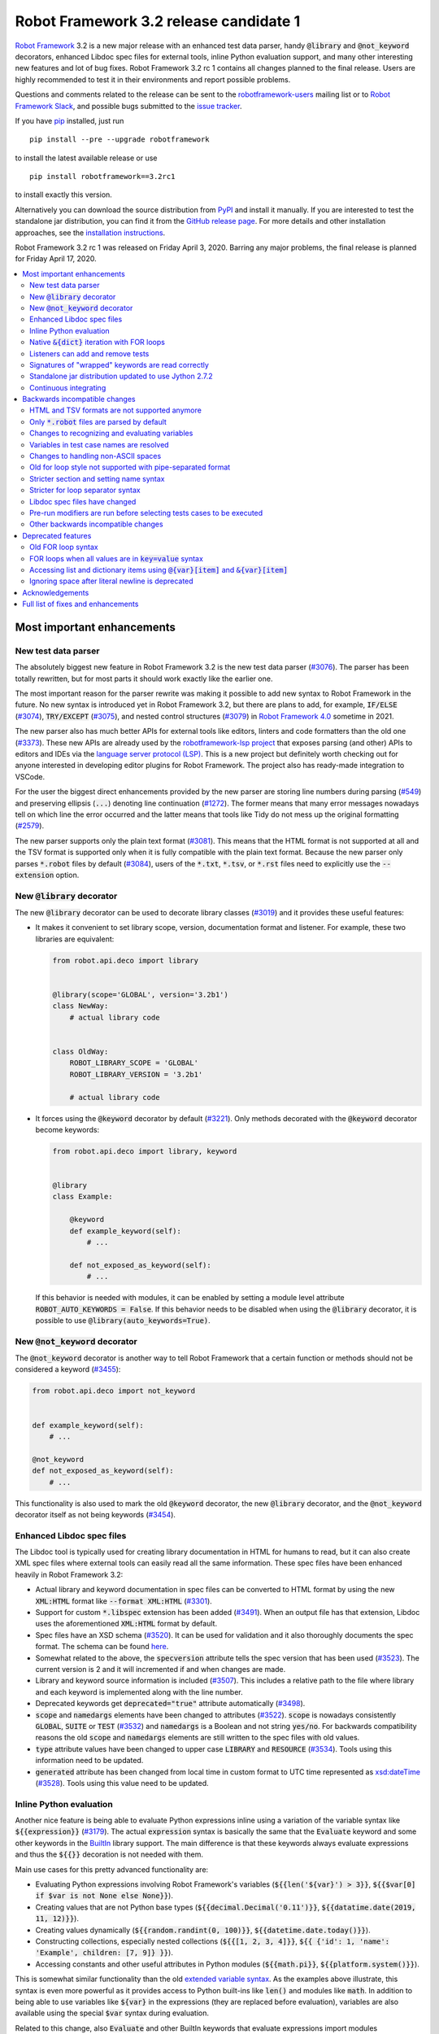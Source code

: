 =======================================
Robot Framework 3.2 release candidate 1
=======================================

.. default-role:: code

`Robot Framework`_ 3.2 is a new major release with an enhanced test data
parser, handy `@library` and `@not_keyword` decorators, enhanced Libdoc
spec files for external tools, inline Python evaluation support, and many
other interesting new features and lot of bug fixes. Robot Framework 3.2 rc 1
contains all changes planned to the final release. Users are highly recommended
to test it in their environments and report possible problems.

Questions and comments related to the release can be sent to the
`robotframework-users`_ mailing list or to `Robot Framework Slack`_,
and possible bugs submitted to the `issue tracker`_.

If you have pip_ installed, just run

::

   pip install --pre --upgrade robotframework

to install the latest available release or use

::

   pip install robotframework==3.2rc1

to install exactly this version.

Alternatively you can download the source distribution from PyPI_ and install
it manually. If you are interested to test the standalone jar distribution,
you can find it from the `GitHub release page`_. For more details and other
installation approaches, see the `installation instructions`_.

Robot Framework 3.2 rc 1 was released on Friday April 3, 2020. Barring any
major problems, the final release is planned for Friday April 17, 2020.

.. _Robot Framework: http://robotframework.org
.. _Robot Framework Foundation: http://robotframework.org/foundation
.. _pip: http://pip-installer.org
.. _PyPI: https://pypi.python.org/pypi/robotframework
.. _issue tracker milestone: https://github.com/robotframework/robotframework/issues?q=milestone%3Av3.2
.. _issue tracker: https://github.com/robotframework/robotframework/issues
.. _robotframework-users: http://groups.google.com/group/robotframework-users
.. _Robot Framework Slack: https://robotframework-slack-invite.herokuapp.com
.. _installation instructions: ../../INSTALL.rst
.. _GitHub release page: https://github.com/robotframework/robotframework/releases/tag/v3.2rc1


.. contents::
   :depth: 2
   :local:


Most important enhancements
===========================

New test data parser
--------------------

The absolutely biggest new feature in Robot Framework 3.2 is the new test
data parser (`#3076`_). The parser has been totally rewritten, but for most
parts it should work exactly like the earlier one.

The most important reason for the parser rewrite was making it possible to
add new syntax to Robot Framework in the future. No new syntax is introduced
yet in Robot Framework 3.2, but there are plans to add, for example,
`IF/ELSE` (`#3074`_), `TRY/EXCEPT` (`#3075`_), and nested control structures
(`#3079`_) in `Robot Framework 4.0
<https://github.com/robotframework/robotframework/issues?q=is%3Aopen+is%3Aissue+milestone%3Av4.0>`__
sometime in 2021.

The new parser also has much better APIs for external tools like editors,
linters and code formatters than the old one (`#3373`_). These new APIs are
already used by the
`robotframework-lsp project <https://github.com/robocorp/robotframework-lsp>`__
that exposes parsing (and other) APIs to editors and IDEs via the
`language server protocol (LSP)`__. This is a new project but definitely worth
checking out for anyone interested in developing editor plugins for Robot
Framework. The project also has ready-made integration to VSCode.

For the user the biggest direct enhancements provided by the new parser are
storing line numbers during parsing (`#549`_) and preserving ellipsis (`...`)
denoting line continuation (`#1272`_). The former means that many error
messages nowadays tell on which line the error occurred and the latter means
that tools like Tidy do not mess up the original formatting (`#2579`_).

The new parser supports only the plain text format (`#3081`_). This means
that the HTML format is not supported at all and the TSV format is supported
only when it is fully compatible with the plain text format. Because the
new parser only parses `*.robot` files by default (`#3084`_), users of the
`*.txt`, `*.tsv`, or `*.rst` files need to explicitly use the `--extension`
option.

__ https://microsoft.github.io/language-server-protocol
.. _#3074: https://github.com/robotframework/robotframework/issues/3074
.. _#3075: https://github.com/robotframework/robotframework/issues/3075
.. _#3079: https://github.com/robotframework/robotframework/issues/3079

New `@library` decorator
------------------------

The new `@library` decorator can be used to decorate library classes
(`#3019`_) and it provides these useful features:

- It makes it convenient to set library scope, version, documentation
  format and listener. For example, these two libraries are equivalent:

  .. code-block:: python

      from robot.api.deco import library


      @library(scope='GLOBAL', version='3.2b1')
      class NewWay:
          # actual library code


      class OldWay:
          ROBOT_LIBRARY_SCOPE = 'GLOBAL'
          ROBOT_LIBRARY_VERSION = '3.2b1'

          # actual library code

- It forces using the `@keyword` decorator by default (`#3221`_).
  Only methods decorated with the `@keyword` decorator become keywords:

  .. code-block:: python

      from robot.api.deco import library, keyword


      @library
      class Example:

          @keyword
          def example_keyword(self):
              # ...

          def not_exposed_as_keyword(self):
              # ...

  If this behavior is needed with modules, it can be enabled by setting
  a module level attribute `ROBOT_AUTO_KEYWORDS = False`. If this behavior
  needs to be disabled when using the `@library` decorator, it is possible
  to use `@library(auto_keywords=True)`.

New `@not_keyword` decorator
----------------------------

The `@not_keyword` decorator is another way to tell Robot Framework that
a certain function or methods should not be considered a keyword (`#3455`_):

.. code-block:: python

    from robot.api.deco import not_keyword


    def example_keyword(self):
        # ...

    @not_keyword
    def not_exposed_as_keyword(self):
        # ...

This functionality is also used to mark the old `@keyword` decorator, the
new `@library` decorator, and the `@not_keyword` decorator itself as not
being keywords (`#3454`_).

Enhanced Libdoc spec files
--------------------------

The Libdoc tool is typically used for creating library documentation in HTML
for humans to read, but it can also create XML spec files where external tools
can easily read all the same information. These spec files have been enhanced
heavily in Robot Framework 3.2:

- Actual library and keyword documentation in spec files can be converted to
  HTML format by using the new `XML:HTML` format like `--format XML:HTML` (`#3301`_).

- Support for custom `*.libspec` extension has been added (`#3491`_).
  When an output file has that extension, Libdoc uses the aforementioned
  `XML:HTML` format by default.

- Spec files have an XSD schema (`#3520`_). It can be used for validation and
  it also thoroughly documents the spec format. The schema can be found here__.

- Somewhat related to the above, the `specversion` attribute tells the spec
  version that has been used (`#3523`_). The current version is 2 and it will
  incremented if and when changes are made.

- Library and keyword source information is included (`#3507`_). This includes
  a relative path to the file where library and each keyword is implemented
  along with the line number.

- Deprecated keywords get `deprecated="true"` attribute automatically (`#3498`_).

- `scope` and `namedargs` elements have been changed to attributes (`#3522`_).
  `scope` is nowadays consistently `GLOBAL`, `SUITE` or `TEST` (`#3532`_)
  and `namedargs` is a Boolean and not string `yes/no`. For backwards
  compatibility reasons the old `scope` and `namedargs` elements are still
  written to the spec files with old values.

- `type` attribute values have been changed to upper case `LIBRARY` and
  `RESOURCE` (`#3534`_). Tools using this information need to be updated.

- `generated` attribute has been changed from local time in custom format to
  UTC time represented as `xsd:dateTime`__ (`#3528`_). Tools using this
  value need to be updated.

__ https://github.com/robotframework/robotframework/tree/master/doc/schema
__ http://www.datypic.com/sc/xsd/t-xsd_dateTime.html

Inline Python evaluation
------------------------

Another nice feature is being able to evaluate Python expressions inline
using a variation of the variable syntax like `${{expression}}` (`#3179`_).
The actual `expression` syntax is basically the same that the `Evaluate`
keyword and some other keywords in the BuiltIn__ library support. The main
difference is that these keywords always evaluate expressions and thus the
`${{}}` decoration is not needed with them.

Main use cases for this pretty advanced functionality are:

- Evaluating Python expressions involving Robot Framework's variables
  (`${{len('${var}') > 3}}`, `${{$var[0] if $var is not None else None}}`).

- Creating values that are not Python base types
  (`${{decimal.Decimal('0.11')}}`, `${{datatime.date(2019, 11, 12)}}`).

- Creating values dynamically (`${{random.randint(0, 100)}}`,
  `${{datetime.date.today()}}`).

- Constructing collections, especially nested collections (`${{[1, 2, 3, 4]}}`,
  `${{ {'id': 1, 'name': 'Example', children: [7, 9]} }}`).

- Accessing constants and other useful attributes in Python modules
  (`${{math.pi}}`, `${{platform.system()}}`).

This is somewhat similar functionality than the old `extended variable
syntax`__. As the examples above illustrate, this syntax is even more
powerful as it provides access to Python built-ins like `len()` and modules
like `math`. In addition to being able to use variables like `${var}` in
the expressions (they are replaced before evaluation), variables are also
available using the special `$var` syntax during evaluation.

Related to this change, also `Evaluate` and other BuiltIn keywords that
evaluate expressions import modules automatically (`#3349`_).

__ http://robotframework.org/robotframework/latest/libraries/BuiltIn.html#Evaluating%20expressions
__ http://robotframework.org/robotframework/latest/RobotFrameworkUserGuide.html#extended-variable-syntax

Native `&{dict}` iteration with FOR loops
-----------------------------------------

FOR loops support iterating dictionary items if values are `&{dict}`
variables (`#3485`_)::

    FOR    ${key}    ${value}    IN    &{dict}
        Log    Key is '${key}' and value is '${value}'.
    END

It is possible to use multiple dictionaries and add additional items
using the `key=value` syntax::

    FOR    ${key}    ${value}    IN    &{first}    &{second}    one=more
        Log    Key is '${key}' and value is '${value}'.
    END

If same keys is used multiple times, the last value is used but the original
order of keys is preserved.

In the future this syntax will be generalized so that it works also if all
values use the `key=value` syntax even if none of the values is a `&{dict}`
variable. In Robot Framework 3.1 such usage causes a deprecation warning.
Escaping like `key\=value` is possible to avoid dictionary iteration.

In addition to using separate loop variables for key and value, it is
possible to use one variable that then becomes a key-value tuple::

    FOR    ${item}    IN    &{dict}
        Length Should Be    ${item}    2
        Log    Key is '${item}[0]' and value is '${item}[1]'.
    END

The dictionary iteration works also with the FOR IN ENUMERATE loops::

    FOR    ${index}    ${key}    ${value}    IN ENUMERATE    &{dict}
        Log    Key is '${key}' and value is '${value}' at index ${index}.
    END
    FOR    ${item}    IN ENUMERATE    &{dict}
        Length Should Be    ${item}    3
        Log    Key is '${item}[1]' and value is '${item}[2]' at index ${item}[0].
    END

Listeners can add and remove tests
----------------------------------

Listeners__ are a powerful feature of Robot Framework and RF 3.2 makes
them a bit more powerful. Earlier listeners using the API v3 could not add
or remove new tests in their `start/end_test` methods (`#3251`_), but this
limitation has now been lifted. This makes it easier to implement advanced
tooling, for example, for model based testing using Robot Framework in its
core.

__ http://robotframework.org/robotframework/latest/RobotFrameworkUserGuide.html#listener-interface

Signatures of "wrapped" keywords are read correctly
---------------------------------------------------

When implementing keywords in libraries, it is sometimes useful to modify
them with `Python decorators`__. However, decorators often modify function
signatures and can thus confuse Robot Framework's introspection when
determining which arguments keywords accept. This includes also argument
default values and type hints.

Starting from Robot Framework 3.2 and when using Python 3, it is possible to
avoid this problem by decorating the decorator itself using `functools.wraps`__
(`#3027`_). In that case Robot Framework will automatically "unwrap" the
function or method to see the real signature.

__ https://realpython.com/primer-on-python-decorators/
__ https://docs.python.org/library/functools.html#functools.wraps

Standalone jar distribution updated to use Jython 2.7.2
-------------------------------------------------------

The standalone jar distribution was earlier based on Jython 2.7.0 but
nowadays it uses Jython 2.7.2 (`#3383`_). This brings all features and fixes
in the newer Jython version. If you are interested to test the standalone jar,
you can find it from the `GitHub release page`_. Only the final release
will be uploaded to the Maven Central.

Continuous integrating
----------------------

Robot Framework project has not had working continuous integration (CI)
since the Nokia days but now we finally have it again (`#3420`_). Our CI
system is based on `GitHub actions`__ and it runs tests automatically every
time code is pushed to the repository or a pull request is opened. You
can see all actions at https://github.com/robotframework/robotframework/actions.

__ https://github.com/features/actions


Backwards incompatible changes
==============================

Although we try to avoid backwards incompatible changes, sometimes adding new
features mean that old features need to be changed or even removed. This is
never done lightly and we try to limit backwards incompatible changes to
major releases. In Robot Framework 3.2 these changes are mainly related to
parsing one way or the other.

HTML and TSV formats are not supported anymore
----------------------------------------------

The new test data parser (`#3076`_) supports only the plain text format
and as a result neither HTML nor TSV formats are supported anymore (`#3081`_).
The TSV format still works if it is fully compatible with the plain text
format, but the support for the HTML format has been removed for good.

Only `*.robot` files are parsed by default
------------------------------------------

When executing a directory, Robot Framework nowadays only parsers `*.robot`
files by default (`#3084`_). Users of the `*.txt`, `*.tsv`, or `*.rst` file
need to explicitly use the `--extension` option like `--extension tsv` or
`--extension robot:tsv`. When executing a single file, the file is parsed
regardless the extension.

Changes to recognizing and evaluating variables
-----------------------------------------------

When finding variables, all un-escaped curly braces in the variable body are
nowadays expected to be closed, when earlier the first closing curly brace
ended the variable (`#3288`_). This means that, for example, `${foo{bar}zap}`
is a single variable, but it used to be considered a variable `${foo{bar}`
followed by a literal string `zap}`. This also applies to variable item access
syntax `${var}[item]` so that possible unescaped opening square brackets in
the `item` part are expected to be closed.

This change was done to make it possible to implement inline Python evaluation
using `${{expression}}` syntax (`#3179`_). Another benefit of the change is
that `embedded arguments`__ containing custom patterns can be specified without
escaping like `${date:\d{4}-\d{2}-\d{2}}`. Unfortunately it also means that
the old `${date:\d{4\}-\d{2\}-\d{2\}}` syntax will not work anymore. A
workaround that works regardless Robot Framework version is avoiding curly
braces like `${date:\d\d\d\d-\d\d-\d\d}`.

In addition to the variable parsing logic changing, also variable evaluation
changes a little. These changes are limited to handling possible escape
characters in variable body (`#3295`_) and thus unlikely to cause bigger
problems.

__ http://robotframework.org/robotframework/latest/RobotFrameworkUserGuide.html#embedded-argument-syntax

Variables in test case names are resolved
-----------------------------------------

Earlier test case names were always used as-is, without replacing possible
variables in them, but this was changed by `#2962`_. If this causes problems,
variables need to be escaped like `Example \${name}`.

Changes to handling non-ASCII spaces
------------------------------------

The old parser handled `non-ASCII spaces`__ such as the no-break space
somewhat inconsistently (`#3121`_). The new parser fixes that and as a result
changes the syntax a little. Luckily it is pretty unlikely that these changes
affect anyone.

- Any space character is considered a separator. Earlier only the normal ASCII
  space and the no-break space were considered separators.
- Non-ASCII spaces in test data itself (i.e. not in separators) are not
  converted to normal spaces anymore. You can, for example, have an argument
  with a no-break space.
- When using the `pipe-separated format`_, consecutive spaces are not
  collapsed anymore. This affects also normal spaces, not only non-ASCII
  spaces.

__ http://jkorpela.fi/chars/spaces.html
.. _pipe-separated format: http://robotframework.org/robotframework/latest/RobotFrameworkUserGuide.html#pipe-separated-format

Old for loop style not supported with pipe-separated format
-----------------------------------------------------------

RF 3.2 deprecates the `old-style for loops`__ in general, but when using
the `pipe-separated format`_ there are even bigger changes. Earlier it was
possible to use syntax like

::

    | :FOR | ${x} | IN | 1 | 2
    |      | Log  | ${x}

but this is not supported anymore at all. The recommended way to resolve this
problem is switching to the new for loop style where `:FOR` is replaced with
`FOR` and an explicit `END` marker is added::

    | FOR | ${x} | IN | 1 | 2
    |     | Log  | ${x}
    | END |

For alternatives and more details in general see issue `#3108`_.

__ `Old for loop syntax`_
.. _#3108: https://github.com/robotframework/robotframework/issues/3108

Stricter section and setting name syntax
----------------------------------------

Section names like `Test Cases` and setting names like `Test Setup` are
nowadays space sensitive (`#3082`_). In practice this means that sections
like `TestCases` or settings like `TestSetup` are not recognized.

Stricter for loop separator syntax
----------------------------------

For loop separators `IN`, `IN RANGE`, `IN ZIP` and `IN ENUMERATE` are both
case and space sensitive (`#3083`_). In other works, separators like `in`
or `INZIP` are nor recognized. Notice also that the `old FOR loop syntax`_
has been deprecated in general.

Libdoc spec files have changed
------------------------------

As `discussed earlier`__, Libdoc spec files have been enhanced heavily.
Most of the changes are backwards compatible, but these changes may cause
problems for tools using the spec files:

- `type` attribute values have been changed to upper case `LIBRARY` and
  `RESOURCE` (`#3534`_).

- `generated` attribute has been changed from local time in custom format to
  UTC time represented as `xsd:dateTime`__ (`#3528`_).

__ `Enhanced Libdoc spec files`_
__ http://www.datypic.com/sc/xsd/t-xsd_dateTime.html

Pre-run modifiers are run before selecting tests cases to be executed
---------------------------------------------------------------------

Earlier possible `--test`, `--suite`, `--include`, and `--exclude` were
executed before running `pre-run modifiers`__, but that order has now
been reversed. The main reason was to allow using the aforementioned command
line options to match also tests generated by pre-run modifiers. Possible
use cases where the old order was important are obviously affected. If such
usages are common, we can consider reverting this change or somehow making
it possible to select which order to use.

__ http://robotframework.org/robotframework/latest/RobotFrameworkUserGuide.html#programmatic-modification-of-test-data

Other backwards incompatible changes
------------------------------------

- Using variable item access syntax like `${var}[0]` works with all sequences
  including strings and bytes (`#3182`_). With RF 3.1 that caused an error with
  sequences that were not considered list-like and with earlier versions
  this syntax was interpreted as variable `${var}` followed by a literal
  string `[0]`.

- BuiltIn keywords `Should Contain X Times` and `Get Count` argument names
  have been changed from `item1, item2` to `container, item` to be consistent
  with other similar keywords (`#3486`_). This affects tests only if keywords
  have been used with the named argument syntax like `item2=xxx`.

- String library methods `convert_to_uppercase` and `convert_to_lowercase`
  have been renamed to `convert_to_upper_case` to `convert_to_lower_case`,
  respectively (`#3484`_). This does not affect how keywords can be used in
  test data (both `Convert To Upper Case` and `Convert To Uppercase` variants
  work with all releases) but if someone uses these methods programmatically
  those usages need to be changes. There should be no need for such usage,
  though, as Python strings have built-in `upper` and `lower` methods.

- Support for custom timeout messages has been removed (`#2291`_). This
  functionality was deprecated already in Robot Framework 3.0.1 and it
  has now finally been removed.

- `--escape` option has been removed (`#3085`_). This option used to allow
  escaping problematic characters on the command line. Shell escaping or
  quoting mechanism needs to be used instead.

- `--warnonskippedfiles` option has been removed (`#3086`_). This option did
  not have any effect anymore and has now been removed altogether.

- Using `&{dict}` variable with FOR loops initiates dictionary iteration
  (`#3485`_). If this is not desired, the variable syntax should be changed
  to `${dict}`.


Deprecated features
===================

Whenever we notice a feature that needs to be changed in backwards incompatible
manner, we try to first deprecate the feature at least one major release before
the removal. There are not that many deprecations in Robot Framework 3.2, but
unfortunately especially changes to the for loop syntax are likely to affect
many users.

Old FOR loop syntax
-------------------

Robot Framework 3.1 `enhanced FOR loop syntax`__ so that nowadays loops can
be written like this::

   FOR    ${animal}    IN    cat    dog    cow
       Keyword    ${animal}
       Another keyword
   END

This is a big improvement compared to the old syntax that required starting
the loop with `:FOR` and escaping all keywords inside the loop with a
backslash::

   :FOR    ${animal}    IN    cat    dog    cow
   \    Keyword    ${animal}
   \    Another keyword

The old format still worked in Robot Framework 3.1, but now using `:FOR`
instead of `FOR` (`#3080`_) and not closing the loop with an explicit `END`
(`#3078`_) are both deprecated. The old syntax will be removed for good
already in Robot Framework 3.3.

This change is likely to cause lot of deprecation warnings and requires users
to update their test data. Here are some ideas how to find and updated the
data:

- Run tests and see how many deprecation warnings you get. The warning should
  tell where the old syntax is used. Even if you use some other way to find
  these usages, running tests tells you have you caught them all.
- Use the `Tidy tool`__ to update data. It also changes data otherwise, so
  it is a good idea to check changes and possibly commit only changes relevant
  to FOR loops. Tidy updates the old FOR loop syntax to new one starting from
  Robot Framework 3.1.2.
- Use operating system search functionality to find `:FOR` (case-insensitively)
  as well as possible `: FOR` variant from test data files. Then update loops
  by hand.
- Use an external command line tool like ack__ (Perl) or pss__ (Python) to
  find `:FOR` and `: FOR` and update data by hand. If using the `pss` tool,
  this command works well::

     pss -ai ": ?FOR" path/to/tests

__ https://github.com/robotframework/robotframework/blob/master/doc/releasenotes/rf-3.1.rst#for-loop-enhancements
__ http://robotframework.org/robotframework/latest/RobotFrameworkUserGuide.html#tidy
__ https://beyondgrep.com/
__ https://pypi.org/project/pss/

FOR loops when all values are in `key=value` syntax
---------------------------------------------------

The `&{dict}` iteration syntax with FOR loops (`#3485`_) supports giving
additional items using the `key=value` syntax like::

   FOR    ${key}    ${value}    IN    &{dict}    another=item    one=more
       Log    Key is '${key}' and value is '${value}'.
   END

In the future this will be generalized so that the same syntax works also
if none of the values is a `&{dict}` variable::

   FOR    ${key}    ${value}    IN    key=value    another=item    one=more
       Log    Key is '${key}' and value is '${value}'.
   END

With Robot Framework 3.2 the above syntax still works as it did earlier
but there is a deprecation warning. Notice that this problem occurs _only_
if all values are like `xxx=yyy`. An easy way to avoid is it escaping
at least one of the values like `xxx\=yyy`.

Accessing list and dictionary items using `@{var}[item]` and `&{var}[item]`
---------------------------------------------------------------------------

Robot Framework 3.1 enhanced the `syntax for accessing items in nested lists
and dictionaries`__ by making it possible to use `${var}[item]` and
`${var}[nested][item]` syntax regardless is `${var}` a list or dictionary.
The old variable type specific syntax `@{list}[item]` and `&{dict}[item]`
still worked, but this usage has now been deprecated (`#2974`_).

Also this deprecation is likely to cause quite a lot of warnings and require
users to update their data. Exactly like with for loops discussed above,
running tests is the easiest way to find out how much work there actually is.
The Tidy tool cannot handle this deprecation, but otherwise same approach
works to find these usages that was recommended with old for loops. If using
the `pss` tool, these commands help::

  pss -ai "@\{.+\}\[" path/to/tests
  pss -ai "&\{.+\}\[" path/to/tests

__ https://github.com/robotframework/robotframework/blob/master/doc/releasenotes/rf-3.1.rst#accessing-nested-list-and-dictionary-variable-items

Ignoring space after literal newline is deprecated
--------------------------------------------------

Earlier `two\n lines` has been considered equivalent to `two\nlines` in
Robot Framework data. This syntax helped constructing multiline strings when
using the HTML format, but now that the HTML format is not supported this
syntax has been deprecated (`#3333`_). It is unlikely that it would have
been used widely.


Acknowledgements
================

Robot Framework 3.2 development has been sponsored by the `Robot Framework
Foundation`_. Due to the foundation getting some more members and thus more
resources, there has now been two active (but part-time) developers.
`Pekka Klärck <https://github.com/pekkaklarck>`_ has continued working as
the lead developer and `Janne Härkönen <https://github.com/yanne>`_ has been
driving the new parser development. Big thanks to all the `30+ member
organizations <https://robotframework.org/foundation/#members>`_ for making
that possible and for your support in general! Hopefully the foundation growth
continues and we can speed up the development even more in the future.

In addition to the work sponsored by the foundation, we have got several
great contributions by the wider open source community:

- `Simandan Andrei-Cristian <https://github.com/cristii006>`__
  implemented the `@library` decorator (`#3019`_),
  added possibility to force using the `@keyword` decorator (`#3221`_),
  created the `Set Local Variable` keyword (`#3091`_) and
  added note to the Screenshot library documentation about the more powerful
  `ScreenCapLibrary <https://github.com/mihaiparvu/ScreenCapLibrary>`__
  (`#3330`_)

- `Bollen Nico <https://github.com/bollenn>`__ and
  `JasperCraeghs <https://github.com/JasperCraeghs>`__
  added support to use variable index access like `${var}[2]` with all
  sequences, including strings and bytes (`#3182`_)

- `Mihai Pârvu <https://github.com/mihaiparvu>`__
  added support to read "wrapped" signatures correctly (`#3027`_) and
  enhanced Libdoc, TestDoc and Tidy tools as well as Robot Framework's syslog
  files to automatically create output directories (`#2767`_)

- `René <https://github.com/Snooz82>`__
  made it possible to store documentation in Libdoc XML spec files using HTML
  regardless the original documentation format (`#3301`_) and helped
  creating XSD schema for these spec files (`#3520`_)

- `Dirk Richter <https://github.com/DirkRichter>`__
  added support to automatically expand certain keywords in the log file (`#2698`_)

- `Vladimir Vasyaev <https://github.com/VVasyaev>`__
  enhanced the built-in support for environment variables to allow default
  values like `%{EXAMPLE=default}` (`#3382`_)

- `Stavros Ntentos <https://github.com/stdedos>`__
  made it easier to disable process timeouts when using the Process library
  (`#3366`_) and fixed equality checking with `Tags` objects (`#3242`_)

- `Adrian Yorke <https://github.com/adrianyorke>`_
  implemented support to disable stdout and stderr altogether when using
  the Process library (`#3397`_)

- `Bharat Patel <https://github.com/bbpatel2001>`__
  enhanced `Lists Should Be Equal` keyword to allow ignoring order (`#2703`_)
  and provided initial implementation to `Convert To Title Case` keyword (`#2706`_)

- `Richard Turc <https://github.com/yamatoRT>`__
  added support to use variables in test case names (`#2962`_)

- `Theodoros Chatzigiannakis <https://github.com/TChatzigiannakis>`__
  fixed connection problems with the Remote library in some scenarios (`#3300`_)

- `Jarkko Peltonen <https://github.com/jpeltonen>`__
  fixed Dialogs library leaving dialogs minimized at least on Windows Server
  2016 (`#3492`_)

- `Hélio Guilherme <https://github.com/HelioGuilherme66>`__
  fixed Screenshot library with wxPython 4.0.7 on Linux (`#3403`_)

- `Jani Mikkonen <https://github.com/rasjani>`__
  enhanced Libdoc to allow viewing keywords with a certain tag by using query
  parameters in the URL (`#3440`_)

- `Mikhail Kulinich <https://github.com/tysonite>`__
  enhanced test message when results are merged with `rebot --merge` (`#3319`_)

- `Lukas Breitstadt <https://github.com/lubrst>`__
  fixed using the `ExecutionResult` API with bytes (`#3194`_)

- `Ossi R. <https://github.com/osrjv>`__
  added support for svg image links in documentation (`#3464`_)

- `Teddy Lee <https://github.com/Teddy12090>`__
  enhance documentation syntax to support images with data URIs (`#3536`_)

- `Marcin Koperski <https://github.com/IlfirinPL>`__
  enhanced the `plural_or_not` used also by other tools to consider `-1`
  singular (`#3460`_)

- `Mikhail Kulinich <https://github.com/tysonite>`__ and
  `Juho Saarinen <https://github.com/hi-fi>`__ set up CI system for
  the Robot Framework project (`#3420`_)

During the Robot Framework 3.2 development the total number of
contributors to the `Robot Framework project
<https://github.com/robotframework/robotframework>`__ has gone over 100.
That is a big number and a big milestone for the whole community!
Huge thanks to all contributors and to everyone else who has reported
problems, tested preview releases, participated discussion on various
forums, or otherwise helped to make Robot Framework as well as the ecosystem
and community around it better.

Thanks everyone and hopefully Robot Framework 3.2 works great for you!

| `Pekka Klärck <https://github.com/pekkaklarck>`__,
| Robot Framework Lead Developer


Full list of fixes and enhancements
===================================

.. list-table::
    :header-rows: 1

    * - ID
      - Type
      - Priority
      - Summary
      - Added
    * - `#3076`_
      - enhancement
      - critical
      - New test data parser
      - alpha 1
    * - `#3081`_
      - enhancement
      - critical
      - Remove support for HTML and TSV formats
      - alpha 1
    * - `#3251`_
      - bug
      - high
      - Listeners cannot add/remove tests in their `start/end_test` methods
      - alpha 1
    * - `#1272`_
      - enhancement
      - high
      - Parsing modules should preserve ellipsis (...) denoting line continuation
      - alpha 1
    * - `#2579`_
      - enhancement
      - high
      - Tidy should not merge continued lines
      - alpha 1
    * - `#3019`_
      - enhancement
      - high
      - `@library` decorator that supports configuring and forces using `@keyword` to mark keywords
      - beta 1
    * - `#3027`_
      - enhancement
      - high
      - Read signature (argument names, defaults, types) from "wrapped" keywords correctly
      - beta 1
    * - `#3078`_
      - enhancement
      - high
      - Deprecate `FOR` loops without `END`
      - alpha 1
    * - `#3080`_
      - enhancement
      - high
      - Deprecate FOR loops starting with case-insensitive `:FOR`
      - alpha 1
    * - `#3084`_
      - enhancement
      - high
      - Remove support to parse other than `*.robot` files by default
      - alpha 1
    * - `#3179`_
      - enhancement
      - high
      - Inline Python evaluation support using `${{expression}}` syntax
      - alpha 1
    * - `#3221`_
      - enhancement
      - high
      - Possibility to consider only methods decorated with `@keyword` keywords
      - beta 1
    * - `#3373`_
      - enhancement
      - high
      - Stable parsing APIs
      - beta 1
    * - `#3383`_
      - enhancement
      - high
      - Update standalone jar distribution to use Jython 2.7.2
      - rc 1
    * - `#3420`_
      - enhancement
      - high
      - Continuous integrating (CI)
      - beta 1
    * - `#3455`_
      - enhancement
      - high
      - Add `@not_keyword` decorator to mark functions "not keywords"
      - beta 2
    * - `#3485`_
      - enhancement
      - high
      - Native `&{dict}` iteration with FOR loops
      - rc 1
    * - `#3507`_
      - enhancement
      - high
      - Include library and keyword source information in Libdoc spec files
      - rc 1
    * - `#549`_
      - enhancement
      - high
      - Test parser should retain source line numbers
      - beta 2
    * - `#3201`_
      - bug
      - medium
      - `Log List` and some other keywords in Collections and BuiltIn fail with tuples
      - alpha 1
    * - `#3213`_
      - bug
      - medium
      - Using abstract base classes directly from `collections` causes deprecation warning
      - alpha 1
    * - `#3226`_
      - bug
      - medium
      - XML library does not work with non-ASCII bytes on Python 2 or any bytes on Python 3
      - alpha 1
    * - `#3229`_
      - bug
      - medium
      - Variable in keyword teardown name causes failure in dry-run mode
      - alpha 1
    * - `#3259`_
      - bug
      - medium
      - Libdoc doesn't handle bytes containing non-ASCII characters in keyword arguments
      - alpha 1
    * - `#3263`_
      - bug
      - medium
      - Tidy does not preserve data before first section
      - alpha 1
    * - `#3264`_
      - bug
      - medium
      - Robot output can crash when piping output
      - alpha 1
    * - `#3265`_
      - bug
      - medium
      - `--test/--suite/--include/--exclude` don't affect tests added by pre-run modifiers
      - alpha 1
    * - `#3268`_
      - bug
      - medium
      - Execution crashes if directory is not readable
      - alpha 1
    * - `#3295`_
      - bug
      - medium
      - Inconsistent handling of escape character inside variable body
      - alpha 1
    * - `#3300`_
      - bug
      - medium
      - Remote library fails to connect in some scenarios
      - beta 1
    * - `#3306`_
      - bug
      - medium
      - DateTime: `Get Current Date` with epoch format and timezone UTC return wrong value
      - alpha 1
    * - `#3338`_
      - bug
      - medium
      - Problems reporting errors when library import fails on Python 2 and import path contains non-ASCII characters
      - alpha 1
    * - `#3355`_
      - bug
      - medium
      - `Evaluate`: Using nested modules like `modules=rootmodule.submodule` does not work
      - alpha 1
    * - `#3364`_
      - bug
      - medium
      - Non-ASCII paths to test data not handled correctly with Jython 2.7.1+
      - alpha 1
    * - `#3403`_
      - bug
      - medium
      - Screenshot library doesn't work with wxPython 4.0.7 on Linux
      - rc 1
    * - `#3424`_
      - bug
      - medium
      - Windows console encoding set with `chcp` not detected
      - beta 1
    * - `#3454`_
      - bug
      - medium
      - `@keyword` decorator should not be exposed as keyword
      - beta 2
    * - `#3483`_
      - bug
      - medium
      - Libdoc: Not possible to link to Tags section
      - rc 1
    * - `#3500`_
      - bug
      - medium
      - Rerun functionality fails if test contains `[x]`
      - rc 1
    * - `#2291`_
      - enhancement
      - medium
      - Remove possibility to specify custom timeout message
      - alpha 1
    * - `#2698`_
      - enhancement
      - medium
      - Possibility to automatically expand certain keywords in log file
      - beta 1
    * - `#2703`_
      - enhancement
      - medium
      - `Lists Should Be Equal` keywords in Collections should have an option to ignore order
      - rc 1
    * - `#2706`_
      - enhancement
      - medium
      - String: Add `Convert To Title Case` keyword
      - rc 1
    * - `#2974`_
      - enhancement
      - medium
      - Deprecate accessing list/dict items using syntax `@{var}[item]` and `&{var}[item]`
      - alpha 1
    * - `#3085`_
      - enhancement
      - medium
      - Remove support using `--escape` to escape characters problematic on console
      - alpha 1
    * - `#3091`_
      - enhancement
      - medium
      - Add `Set Local Variable` keyword
      - alpha 1
    * - `#3121`_
      - enhancement
      - medium
      - Consistent handling of whitespace in test data
      - alpha 1
    * - `#3182`_
      - enhancement
      - medium
      - Support variable index access like `${var}[2]` with all sequences (incl. strings and bytes)
      - rc 1
    * - `#3194`_
      - enhancement
      - medium
      - `ExecutionResult` should support input as bytes
      - alpha 1
    * - `#3202`_
      - enhancement
      - medium
      - Upgrade jQuery used by logs and reports
      - alpha 1
    * - `#3261`_
      - enhancement
      - medium
      - Add missing `list` methods to internally used `ItemList`
      - alpha 1
    * - `#3269`_
      - enhancement
      - medium
      - Support any file extension when explicitly running file and when using `--extension`
      - alpha 1
    * - `#3280`_
      - enhancement
      - medium
      - Libdoc: Support automatic generation of table of contents when using "robot format"
      - rc 1
    * - `#3288`_
      - enhancement
      - medium
      - Require variables to have matching opening and closing curly braces and square brackets
      - alpha 1
    * - `#3301`_
      - enhancement
      - medium
      - Libdoc: Support converting docs to HTML with XML outputs
      - alpha 1
    * - `#3319`_
      - enhancement
      - medium
      - Enhance test message when results are merged with `rebot --merge`
      - rc 1
    * - `#3333`_
      - enhancement
      - medium
      - Deprecate ignoring space after literal newline
      - alpha 1
    * - `#3349`_
      - enhancement
      - medium
      - Automatically import modules that are used with `Evaluate`, `Run Keyword If`, and others
      - alpha 1
    * - `#3366`_
      - enhancement
      - medium
      - `Run Process`: Ignore timeout if it is zero, negative or string `None`
      - beta 1
    * - `#3382`_
      - enhancement
      - medium
      - Default values for environment variables
      - beta 1
    * - `#3397`_
      - enhancement
      - medium
      - `Process`: Add option to disable stdout and stderr
      - beta 1
    * - `#3440`_
      - enhancement
      - medium
      - Libdoc: Allow showing keywords based on tags using query string in URL
      - beta 2
    * - `#3449`_
      - enhancement
      - medium
      - Support tokenizing strings with variables
      - rc 1
    * - `#3451`_
      - enhancement
      - medium
      - Expose test line number via listener API v2
      - beta 2
    * - `#3463`_
      - enhancement
      - medium
      - Setting suggestions when using invalid setting
      - beta 2
    * - `#3464`_
      - enhancement
      - medium
      - Add support for svg image links in documentation
      - beta 2
    * - `#3491`_
      - enhancement
      - medium
      - Libdoc: Support `*.libspec` extension when reading library information from spec files
      - rc 1
    * - `#3494`_
      - enhancement
      - medium
      - FOR IN ZIP and FOR IN ENUMERATE enhancements
      - rc 1
    * - `#3498`_
      - enhancement
      - medium
      - Libdoc could better handle keywords deprecation info
      - rc 1
    * - `#3514`_
      - enhancement
      - medium
      - Dynamic API: Support returning real default values from `get_keyword_arguments`
      - rc 1
    * - `#3516`_
      - enhancement
      - medium
      - Dynamic API: Add new `get_keyword_source` method
      - rc 1
    * - `#3520`_
      - enhancement
      - medium
      - Libdoc: Create xsd schema for spec files
      - rc 1
    * - `#3522`_
      - enhancement
      - medium
      - Libdoc spec files: Change `scope` and `namedargs` to attributes
      - rc 1
    * - `#3523`_
      - enhancement
      - medium
      - Add spec version to Libdoc spec files
      - rc 1
    * - `#3532`_
      - enhancement
      - medium
      - Libdoc spec files: Change scope to use values `GLOBAL`, `SUITE` and `TEST` consistently
      - rc 1
    * - `#2767`_
      - bug
      - low
      - Syslog, Libdoc, Testdoc and Tidy don't create directory for outputs
      - alpha 1
    * - `#3231`_
      - bug
      - low
      - Log: Automatically formatting URLs does not handle `{` and `}` correctly
      - beta 1
    * - `#3242`_
      - bug
      - low
      - `Tags` objects do not support equality checking correctly
      - alpha 1
    * - `#3260`_
      - bug
      - low
      - Document that Tidy with `--recursive` doesn't process resource files
      - alpha 1
    * - `#3339`_
      - bug
      - low
      - Libdoc, TestDoc and Tidy crash if output file is invalid
      - alpha 1
    * - `#3422`_
      - bug
      - low
      - `--help` text related to disabling output has outdated information
      - beta 1
    * - `#3453`_
      - bug
      - low
      - Methods implemented in C are not exposed as keywords
      - beta 2
    * - `#3456`_
      - bug
      - low
      - Libdoc: Shortcuts are messed up on Firefox
      - beta 2
    * - `#3460`_
      - bug
      - low
      - `plural_or_not` utility should consider `-1` singular
      - beta 2
    * - `#3489`_
      - bug
      - low
      - Variable containing `=` in its name should not initiate named argument syntax
      - rc 1
    * - `#3524`_
      - bug
      - low
      - Rebot's merge message uses term "test" also with `--rpa`
      - rc 1
    * - `#2962`_
      - enhancement
      - low
      - Support variables in test case names
      - beta 1
    * - `#3082`_
      - enhancement
      - low
      - Remove support using section and setting names space-insensitively
      - alpha 1
    * - `#3083`_
      - enhancement
      - low
      - Remove support using for loops with other separators than exact `IN`, `IN RANGE`, `IN ZIP` and `IN ENUMERATE`
      - alpha 1
    * - `#3086`_
      - enhancement
      - low
      - Remove `--warnonskippedfiles` because it has no effect anymore
      - alpha 1
    * - `#3195`_
      - enhancement
      - low
      - Support `.yml` extension in addition to `.yaml` extension with YAML variable files
      - alpha 1
    * - `#3273`_
      - enhancement
      - low
      - UG: Handling documentation split to multiple columns will not change
      - alpha 1
    * - `#3291`_
      - enhancement
      - low
      - Document making `.robot` files executable
      - beta 1
    * - `#3330`_
      - enhancement
      - low
      - Add a note about more powerful ScreenCapLibrary to Screenshot library documentation
      - alpha 1
    * - `#3365`_
      - enhancement
      - low
      - Document that zero and negative test/keyword timeout is ignored
      - alpha 1
    * - `#3376`_
      - enhancement
      - low
      - UG: Enhance creating start-up scripts section
      - beta 1
    * - `#3415`_
      - enhancement
      - low
      - Document (and test) that glob pattern wildcards like `*` can be escaped like `[*]`
      - beta 1
    * - `#3465`_
      - enhancement
      - low
      - Better reporting if using valid setting is used in wrong context
      - beta 2
    * - `#3484`_
      - enhancement
      - low
      - String: Rename `convert_to_uppercase` to `convert_to_upper_case` (and same with `lower`)
      - rc 1
    * - `#3486`_
      - enhancement
      - low
      - BuiltIn: Consistent argument names to `Should Contain X Times` and `Get Count`
      - rc 1
    * - `#3492`_
      - enhancement
      - low
      - Dialogs library bring to front doesn't work in Windows Server 2016
      - rc 1
    * - `#3528`_
      - enhancement
      - low
      - Libdoc specs: Change generation time to be valid `xsd:dateTime`
      - rc 1
    * - `#3531`_
      - enhancement
      - low
      - Allow using `"SUITE"` and `"TEST"` as library scope values
      - rc 1
    * - `#3534`_
      - enhancement
      - low
      - Libdoc spec files: Change type to upper case  `LIBRARY` and `RESOURCE`
      - rc 1
    * - `#3536`_
      - enhancement
      - low
      - Enhance documentation syntax to support images with data URIs
      - rc 1
    * - `#645`_
      - enhancement
      - low
      - Empty rows should not be discarded during parsing
      - alpha 1

Altogether 105 issues. View on the `issue tracker <https://github.com/robotframework/robotframework/issues?q=milestone%3Av3.2>`__.

.. _#3076: https://github.com/robotframework/robotframework/issues/3076
.. _#3383: https://github.com/robotframework/robotframework/issues/3383
.. _#3420: https://github.com/robotframework/robotframework/issues/3420
.. _#3081: https://github.com/robotframework/robotframework/issues/3081
.. _#3251: https://github.com/robotframework/robotframework/issues/3251
.. _#1272: https://github.com/robotframework/robotframework/issues/1272
.. _#2579: https://github.com/robotframework/robotframework/issues/2579
.. _#3019: https://github.com/robotframework/robotframework/issues/3019
.. _#3027: https://github.com/robotframework/robotframework/issues/3027
.. _#3078: https://github.com/robotframework/robotframework/issues/3078
.. _#3080: https://github.com/robotframework/robotframework/issues/3080
.. _#3084: https://github.com/robotframework/robotframework/issues/3084
.. _#3179: https://github.com/robotframework/robotframework/issues/3179
.. _#3221: https://github.com/robotframework/robotframework/issues/3221
.. _#3373: https://github.com/robotframework/robotframework/issues/3373
.. _#3455: https://github.com/robotframework/robotframework/issues/3455
.. _#3485: https://github.com/robotframework/robotframework/issues/3485
.. _#3507: https://github.com/robotframework/robotframework/issues/3507
.. _#549: https://github.com/robotframework/robotframework/issues/549
.. _#3201: https://github.com/robotframework/robotframework/issues/3201
.. _#3213: https://github.com/robotframework/robotframework/issues/3213
.. _#3226: https://github.com/robotframework/robotframework/issues/3226
.. _#3229: https://github.com/robotframework/robotframework/issues/3229
.. _#3259: https://github.com/robotframework/robotframework/issues/3259
.. _#3263: https://github.com/robotframework/robotframework/issues/3263
.. _#3264: https://github.com/robotframework/robotframework/issues/3264
.. _#3265: https://github.com/robotframework/robotframework/issues/3265
.. _#3268: https://github.com/robotframework/robotframework/issues/3268
.. _#3295: https://github.com/robotframework/robotframework/issues/3295
.. _#3300: https://github.com/robotframework/robotframework/issues/3300
.. _#3306: https://github.com/robotframework/robotframework/issues/3306
.. _#3338: https://github.com/robotframework/robotframework/issues/3338
.. _#3355: https://github.com/robotframework/robotframework/issues/3355
.. _#3364: https://github.com/robotframework/robotframework/issues/3364
.. _#3403: https://github.com/robotframework/robotframework/issues/3403
.. _#3424: https://github.com/robotframework/robotframework/issues/3424
.. _#3454: https://github.com/robotframework/robotframework/issues/3454
.. _#3483: https://github.com/robotframework/robotframework/issues/3483
.. _#3500: https://github.com/robotframework/robotframework/issues/3500
.. _#2291: https://github.com/robotframework/robotframework/issues/2291
.. _#2698: https://github.com/robotframework/robotframework/issues/2698
.. _#2703: https://github.com/robotframework/robotframework/issues/2703
.. _#2706: https://github.com/robotframework/robotframework/issues/2706
.. _#2974: https://github.com/robotframework/robotframework/issues/2974
.. _#3085: https://github.com/robotframework/robotframework/issues/3085
.. _#3091: https://github.com/robotframework/robotframework/issues/3091
.. _#3121: https://github.com/robotframework/robotframework/issues/3121
.. _#3182: https://github.com/robotframework/robotframework/issues/3182
.. _#3194: https://github.com/robotframework/robotframework/issues/3194
.. _#3202: https://github.com/robotframework/robotframework/issues/3202
.. _#3261: https://github.com/robotframework/robotframework/issues/3261
.. _#3269: https://github.com/robotframework/robotframework/issues/3269
.. _#3280: https://github.com/robotframework/robotframework/issues/3280
.. _#3288: https://github.com/robotframework/robotframework/issues/3288
.. _#3301: https://github.com/robotframework/robotframework/issues/3301
.. _#3319: https://github.com/robotframework/robotframework/issues/3319
.. _#3333: https://github.com/robotframework/robotframework/issues/3333
.. _#3349: https://github.com/robotframework/robotframework/issues/3349
.. _#3366: https://github.com/robotframework/robotframework/issues/3366
.. _#3382: https://github.com/robotframework/robotframework/issues/3382
.. _#3397: https://github.com/robotframework/robotframework/issues/3397
.. _#3440: https://github.com/robotframework/robotframework/issues/3440
.. _#3449: https://github.com/robotframework/robotframework/issues/3449
.. _#3451: https://github.com/robotframework/robotframework/issues/3451
.. _#3463: https://github.com/robotframework/robotframework/issues/3463
.. _#3464: https://github.com/robotframework/robotframework/issues/3464
.. _#3491: https://github.com/robotframework/robotframework/issues/3491
.. _#3494: https://github.com/robotframework/robotframework/issues/3494
.. _#3498: https://github.com/robotframework/robotframework/issues/3498
.. _#3514: https://github.com/robotframework/robotframework/issues/3514
.. _#3516: https://github.com/robotframework/robotframework/issues/3516
.. _#3520: https://github.com/robotframework/robotframework/issues/3520
.. _#3522: https://github.com/robotframework/robotframework/issues/3522
.. _#3523: https://github.com/robotframework/robotframework/issues/3523
.. _#3532: https://github.com/robotframework/robotframework/issues/3532
.. _#2767: https://github.com/robotframework/robotframework/issues/2767
.. _#3231: https://github.com/robotframework/robotframework/issues/3231
.. _#3242: https://github.com/robotframework/robotframework/issues/3242
.. _#3260: https://github.com/robotframework/robotframework/issues/3260
.. _#3339: https://github.com/robotframework/robotframework/issues/3339
.. _#3422: https://github.com/robotframework/robotframework/issues/3422
.. _#3453: https://github.com/robotframework/robotframework/issues/3453
.. _#3456: https://github.com/robotframework/robotframework/issues/3456
.. _#3460: https://github.com/robotframework/robotframework/issues/3460
.. _#3489: https://github.com/robotframework/robotframework/issues/3489
.. _#3524: https://github.com/robotframework/robotframework/issues/3524
.. _#2962: https://github.com/robotframework/robotframework/issues/2962
.. _#3082: https://github.com/robotframework/robotframework/issues/3082
.. _#3083: https://github.com/robotframework/robotframework/issues/3083
.. _#3086: https://github.com/robotframework/robotframework/issues/3086
.. _#3195: https://github.com/robotframework/robotframework/issues/3195
.. _#3273: https://github.com/robotframework/robotframework/issues/3273
.. _#3291: https://github.com/robotframework/robotframework/issues/3291
.. _#3330: https://github.com/robotframework/robotframework/issues/3330
.. _#3365: https://github.com/robotframework/robotframework/issues/3365
.. _#3376: https://github.com/robotframework/robotframework/issues/3376
.. _#3415: https://github.com/robotframework/robotframework/issues/3415
.. _#3465: https://github.com/robotframework/robotframework/issues/3465
.. _#3484: https://github.com/robotframework/robotframework/issues/3484
.. _#3486: https://github.com/robotframework/robotframework/issues/3486
.. _#3492: https://github.com/robotframework/robotframework/issues/3492
.. _#3528: https://github.com/robotframework/robotframework/issues/3528
.. _#3531: https://github.com/robotframework/robotframework/issues/3531
.. _#3534: https://github.com/robotframework/robotframework/issues/3534
.. _#3536: https://github.com/robotframework/robotframework/issues/3536
.. _#645: https://github.com/robotframework/robotframework/issues/645
